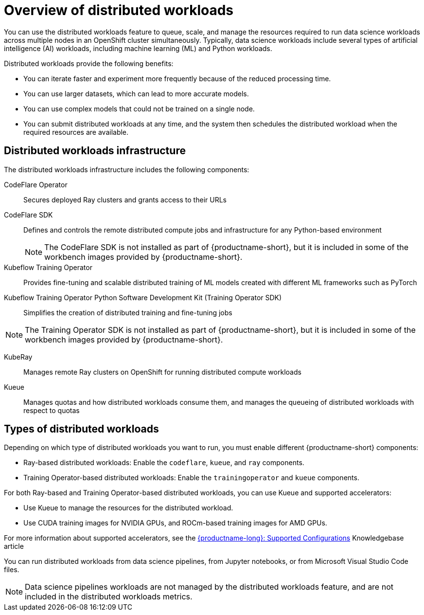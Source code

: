 :_module-type: CONCEPT

[id='overview-of-distributed-workloads_{context}']
= Overview of distributed workloads

[role='_abstract']
You can use the distributed workloads feature to queue, scale, and manage the resources required to run data science workloads across multiple nodes in an OpenShift cluster simultaneously.
Typically, data science workloads include several types of artificial intelligence (AI) workloads, including machine learning (ML) and Python workloads.

Distributed workloads provide the following benefits:

* You can iterate faster and experiment more frequently because of the reduced processing time.
* You can use larger datasets, which can lead to more accurate models.
* You can use complex models that could not be trained on a single node.
* You can submit distributed workloads at any time, and the system then schedules the distributed workload when the required resources are available.


== Distributed workloads infrastructure

The distributed workloads infrastructure includes the following components:

CodeFlare Operator::
Secures deployed Ray clusters and grants access to their URLs

CodeFlare SDK::
Defines and controls the remote distributed compute jobs and infrastructure for any Python-based environment 
+
[NOTE]
====
The CodeFlare SDK is not installed as part of {productname-short}, but it is included in some of the workbench images provided by {productname-short}.
====

Kubeflow Training Operator::
Provides fine-tuning and scalable distributed training of ML models created with different ML frameworks such as PyTorch

Kubeflow Training Operator Python Software Development Kit (Training Operator SDK)::
Simplifies the creation of distributed training and fine-tuning jobs
[NOTE]
====
The Training Operator SDK is not installed as part of {productname-short}, but it is included in some of the workbench images provided by {productname-short}.
====

KubeRay::
Manages remote Ray clusters on OpenShift for running distributed compute workloads

Kueue::
Manages quotas and how distributed workloads consume them, and manages the queueing of distributed workloads with respect to quotas

ifdef::upstream[]
For information about installing these components, see link:{odhdocshome}/installing-open-data-hub/#installing-the-distributed-workloads-components_install[Installing the distributed workloads components].
endif::[]

ifdef::self-managed[]
For information about installing these components, see link:{rhoaidocshome}{default-format-url}/installing_and_uninstalling_{url-productname-short}/installing-the-distributed-workloads-components_install[Installing the distributed workloads components] (for disconnected environments, see link:{rhoaidocshome}{default-format-url}/installing_and_uninstalling_{url-productname-short}_in_a_disconnected_environment/installing-the-distributed-workloads-components_install[Installing the distributed workloads components]).
endif::[]

ifdef::cloud-service[]
For information about installing these components, see link:{rhoaidocshome}{default-format-url}/installing_and_uninstalling_{url-productname-short}/installing-the-distributed-workloads-components_install[Installing the distributed workloads components].
endif::[]



== Types of distributed workloads

Depending on which type of distributed workloads you want to run, you must enable different {productname-short} components:

* Ray-based distributed workloads: Enable the `codeflare`, `kueue`, and `ray` components.
* Training Operator-based distributed workloads: Enable the `trainingoperator` and `kueue` components.


For both Ray-based and Training Operator-based distributed workloads, you can use Kueue and supported accelerators:

* Use Kueue to manage the resources for the distributed workload.
* Use CUDA training images for NVIDIA GPUs, and ROCm-based training images for AMD GPUs.

ifndef::upstream[]
For more information about supported accelerators, see the link:https://access.redhat.com/articles/rhoai-supported-configs[{productname-long}: Supported Configurations] Knowledgebase article
endif::[]


You can run distributed workloads from data science pipelines, from Jupyter notebooks, or from Microsoft Visual Studio Code files.

[NOTE]
====
Data science pipelines workloads are not managed by the distributed workloads feature, and are not included in the distributed workloads metrics.
====




////
[role="_additional-resources"]
.Additional resources
* link:https://url/[link text]
////
